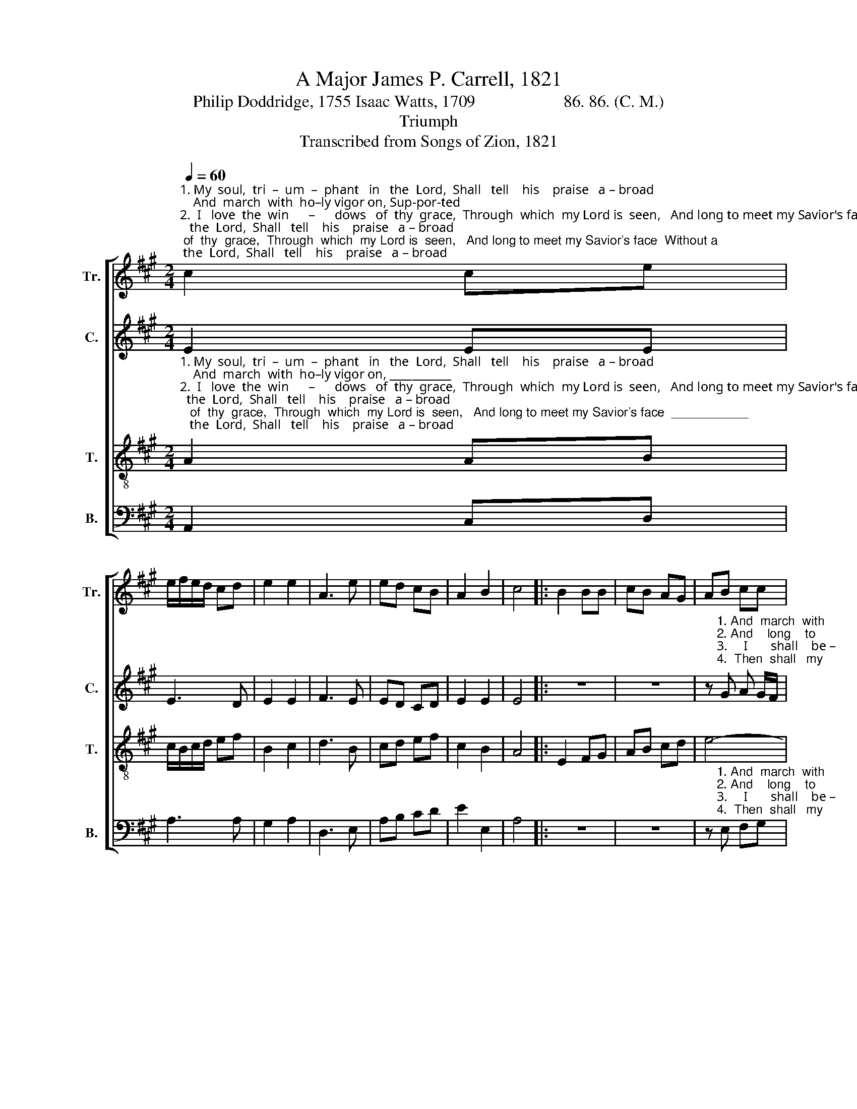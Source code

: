 X:1
T:A Major James P. Carrell, 1821
T:Philip Doddridge, 1755 Isaac Watts, 1709                     86. 86. (C. M.)
T:Triumph
T:Transcribed from Songs of Zion, 1821
%%score [ 1 2 3 4 ]
L:1/8
Q:1/4=60
M:2/4
K:A
V:1 treble nm="Tr." snm="Tr."
V:2 treble nm="C." snm="C."
V:3 treble-8 nm="T." snm="T."
V:4 bass nm="B." snm="B."
V:1
"^1. My  soul,  tri  –  um  –  phant   in   the  Lord,  Shall   tell    his    praise   a – broad;    And  march  with  ho–ly vigor on, Sup-por-ted\n2.  I   love  the  win      –      dows   of  thy  grace,  Through  which  my Lord is  seen,   And long to meet my Savior's face  Without a \n3.  O   that  the  hap      –      py  hour were come   To    change   my   faith  to   sight!     I  shall  be–hold  my Lord at home  In   a   di–\n4.  Haste,  my  be –  lo  –    ved,   and   re–move   These   in – ter – po – sing    days;   Then  shall  my passions  all  be  love,  And all my" c2 ce | %1
 e/f/e/d/ cd | e2 e2 | A3 e | ed cB | A2 B2 | c4 |: B2 BB | cB AG | AB cc | %10
"^1. by my God, And  march  with  ho–ly vi–gor  on,    Sup –  por        –           ted    by  my   God.\n2. glass between. And long to meet my Savior's face    With – out _______    a   glass   be–tween.\n3. –vi–ner light.  I  shall   behold  my  Lord  at  home    In         a _________   di  – vi – ner   light.\n4. powers be praise. Then  shall  my  passions  all  be love,  And  all  ______   my powers be praise." ec cB | %11
 cc dc | B2 e2 | e3 d | c/d/c/B/ AB | A2 B2 | c4 :| %17
V:2
 E2 EE | E3 D | E2 E2 | F3 E | ED CD | E2 E2 | E4 |: z4 | z4 | %9
 z"^1. And  march  with\n2. And    long    to\n3.     I       shall    be –\n4.  Then  shall   my" G A G/F/ | %10
"^1. ho – ly    vi–gor    on,  Sup–por–ted   by  my  God,   Sup –  por        –          ted     by  my   God.\n2. meet my Savior's face  Without  a   glass   be–tween, With–out ________  a   glass   be–tween.\n3.–hold my Lord at home  In  a   di  – vi – ner     light,    In        a _________   di  – vi – ner   light.\n4. passions   all   be   love,  And all  my powers be praise,  And  all  ________  my powers be praise." EE EE | %11
 AA GA | B2 A2 | G3 G/F/ | (E2 A)F | E2 E2 | E4 :| %17
V:3
"^1. My  soul,  tri  –  um  –  phant   in   the  Lord,  Shall   tell    his    praise   a – broad;    And  march  with  ho–ly vigor on, ___________\n2.  I   love  the  win      –      dows   of  thy  grace,  Through  which  my Lord is  seen,   And long to meet my Savior's face  ___________\n3.  O   that  the  hap      –      py  hour were come   To    change   my   faith  to   sight!     I  shall  be–hold  my Lord at home  ___________\n4.  Haste,  my  be –  lo  –    ved,   and   re–move   These   in – ter – po – sing    days;   Then  shall  my passions  all  be  love,  __________" A2 AB | %1
 c/B/c/d/ ef | B2 c2 | d3 B | cd ef | c2 B2 | A4 |: E2 FG | AB cd | e4- | %10
"^1. ________________ Sup–por–ted   by  my  God,   Sup –  por        –          ted     by  my   God.\n2. ________________ Without  a   glass   be–tween, With–out ________  a   glass   be–tween.\n3.________________    In  a   di  – vi – ner     light,    In        a _________   di  – vi – ner   light.\n4. ________________  And all  my powers be praise,  And  all  ________  my powers be praise." e4- | %11
 ee dc | d2 c2 | B3 d | c/B/c/d/ ef | c2 B2 | A4 :| %17
V:4
 A,,2 C,D, | A,3 A, | G,2 A,2 | D,3 E, | A,B, CD | E2 E,2 | A,4 |: z4 | z4 | %9
 z"^1. And  march  with\n2. And    long    to\n3.     I       shall    be –\n4.  Then  shall   my" E, F,G, | %10
"^1. ho – ly    vi–gor    on,  Sup–por–ted   by  my  God,   Sup –  por        –          ted     by  my   God.\n2. meet my Savior's face  Without  a   glass   be–tween, With–out ________  a   glass   be–tween.\n3.–hold my Lord at home  In  a   di  – vi – ner     light,    In        a _________   di  – vi – ner   light.\n4. passions   all   be   love,  And all  my powers be praise,  And  all  ________  my powers be praise." A,G, A,B, | %11
 C"^_______________________________________\nStanza 1 – Philip Doddridge, 1755;  \nStanzas 2-4 – Isaac Watts, 1709  (Hymn 145, Book 2)"C B,A, | %12
 G,2 A,2 | E,3 E, | (A,2 C,)D, | E,2 E,2 | A,,4 :| %17

